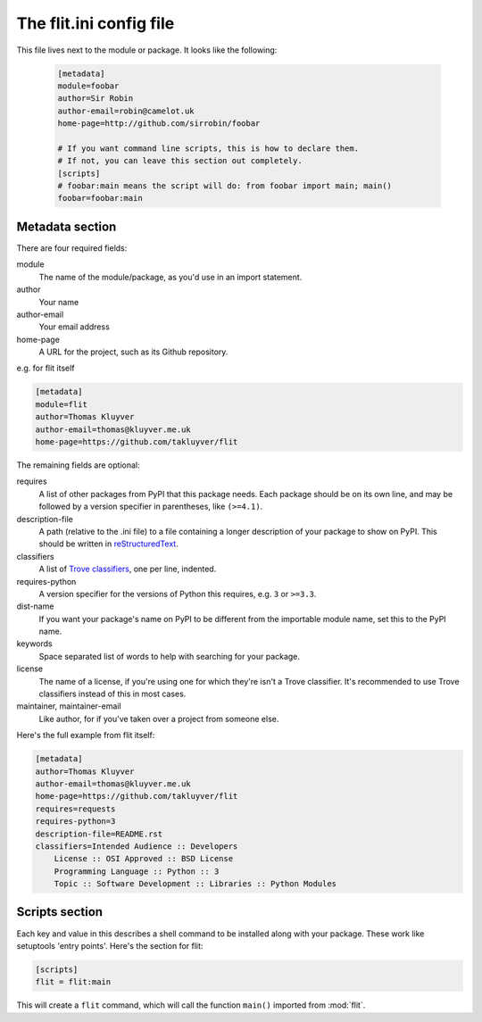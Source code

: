 The flit.ini config file
========================

This file lives next to the module or package. It looks like the following:


   .. code-block:: ini

       [metadata]
       module=foobar
       author=Sir Robin
       author-email=robin@camelot.uk
       home-page=http://github.com/sirrobin/foobar

       # If you want command line scripts, this is how to declare them.
       # If not, you can leave this section out completely.
       [scripts]
       # foobar:main means the script will do: from foobar import main; main()
       foobar=foobar:main



Metadata section
----------------

There are four required fields:

module
  The name of the module/package, as you'd use in an import statement.
author
  Your name
author-email
  Your email address
home-page
  A URL for the project, such as its Github repository.

e.g. for flit itself

.. code-block:: ini

    [metadata]
    module=flit
    author=Thomas Kluyver
    author-email=thomas@kluyver.me.uk
    home-page=https://github.com/takluyver/flit

The remaining fields are optional:

requires
  A list of other packages from PyPI that this package needs. Each package
  should be on its own line, and may be followed by a version specifier in
  parentheses, like ``(>=4.1)``.
description-file
  A path (relative to the .ini file) to a file containing a longer description
  of your package to show on PyPI. This should be written in `reStructuredText
  <http://docutils.sourceforge.net/docs/user/rst/quickref.html>`_.
classifiers
  A list of `Trove classifiers <https://pypi.python.org/pypi?%3Aaction=list_classifiers>`_,
  one per line, indented.
requires-python
  A version specifier for the versions of Python this requires, e.g. ``3`` or
  ``>=3.3``.
dist-name
  If you want your package's name on PyPI to be different from the importable
  module name, set this to the PyPI name.
keywords
  Space separated list of words to help with searching for your package.
license
  The name of a license, if you're using one for which they're isn't a Trove
  classifier. It's recommended to use Trove classifiers instead of this in
  most cases.
maintainer, maintainer-email
  Like author, for if you've taken over a project from someone else.

Here's the full example from flit itself:

.. code-block:: ini

    [metadata]
    author=Thomas Kluyver
    author-email=thomas@kluyver.me.uk
    home-page=https://github.com/takluyver/flit
    requires=requests
    requires-python=3
    description-file=README.rst
    classifiers=Intended Audience :: Developers
        License :: OSI Approved :: BSD License
        Programming Language :: Python :: 3
        Topic :: Software Development :: Libraries :: Python Modules

Scripts section
---------------

Each key and value in this describes a shell command to be installed along with
your package. These work like setuptools 'entry points'. Here's the section
for flit:

.. code-block:: ini

    [scripts]
    flit = flit:main

This will create a ``flit`` command, which will call the function ``main()``
imported from :mod:`flit`.
